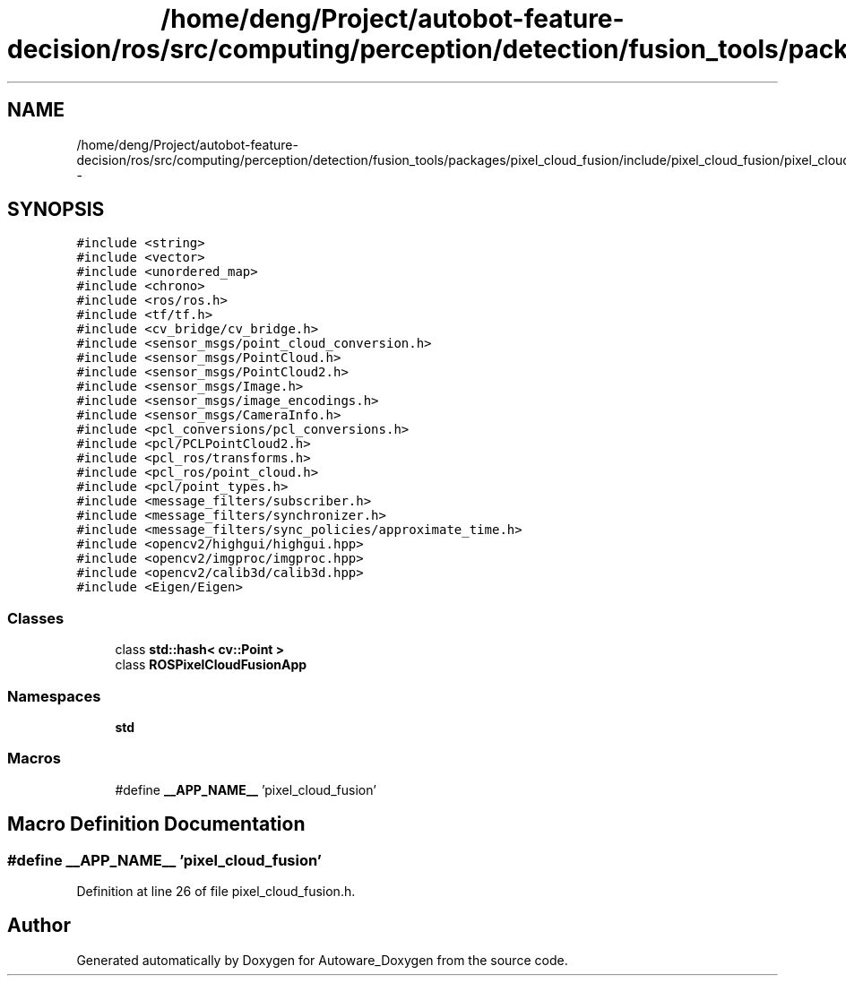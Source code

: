 .TH "/home/deng/Project/autobot-feature-decision/ros/src/computing/perception/detection/fusion_tools/packages/pixel_cloud_fusion/include/pixel_cloud_fusion/pixel_cloud_fusion.h" 3 "Fri May 22 2020" "Autoware_Doxygen" \" -*- nroff -*-
.ad l
.nh
.SH NAME
/home/deng/Project/autobot-feature-decision/ros/src/computing/perception/detection/fusion_tools/packages/pixel_cloud_fusion/include/pixel_cloud_fusion/pixel_cloud_fusion.h \- 
.SH SYNOPSIS
.br
.PP
\fC#include <string>\fP
.br
\fC#include <vector>\fP
.br
\fC#include <unordered_map>\fP
.br
\fC#include <chrono>\fP
.br
\fC#include <ros/ros\&.h>\fP
.br
\fC#include <tf/tf\&.h>\fP
.br
\fC#include <cv_bridge/cv_bridge\&.h>\fP
.br
\fC#include <sensor_msgs/point_cloud_conversion\&.h>\fP
.br
\fC#include <sensor_msgs/PointCloud\&.h>\fP
.br
\fC#include <sensor_msgs/PointCloud2\&.h>\fP
.br
\fC#include <sensor_msgs/Image\&.h>\fP
.br
\fC#include <sensor_msgs/image_encodings\&.h>\fP
.br
\fC#include <sensor_msgs/CameraInfo\&.h>\fP
.br
\fC#include <pcl_conversions/pcl_conversions\&.h>\fP
.br
\fC#include <pcl/PCLPointCloud2\&.h>\fP
.br
\fC#include <pcl_ros/transforms\&.h>\fP
.br
\fC#include <pcl_ros/point_cloud\&.h>\fP
.br
\fC#include <pcl/point_types\&.h>\fP
.br
\fC#include <message_filters/subscriber\&.h>\fP
.br
\fC#include <message_filters/synchronizer\&.h>\fP
.br
\fC#include <message_filters/sync_policies/approximate_time\&.h>\fP
.br
\fC#include <opencv2/highgui/highgui\&.hpp>\fP
.br
\fC#include <opencv2/imgproc/imgproc\&.hpp>\fP
.br
\fC#include <opencv2/calib3d/calib3d\&.hpp>\fP
.br
\fC#include <Eigen/Eigen>\fP
.br

.SS "Classes"

.in +1c
.ti -1c
.RI "class \fBstd::hash< cv::Point >\fP"
.br
.ti -1c
.RI "class \fBROSPixelCloudFusionApp\fP"
.br
.in -1c
.SS "Namespaces"

.in +1c
.ti -1c
.RI " \fBstd\fP"
.br
.in -1c
.SS "Macros"

.in +1c
.ti -1c
.RI "#define \fB__APP_NAME__\fP   'pixel_cloud_fusion'"
.br
.in -1c
.SH "Macro Definition Documentation"
.PP 
.SS "#define __APP_NAME__   'pixel_cloud_fusion'"

.PP
Definition at line 26 of file pixel_cloud_fusion\&.h\&.
.SH "Author"
.PP 
Generated automatically by Doxygen for Autoware_Doxygen from the source code\&.
